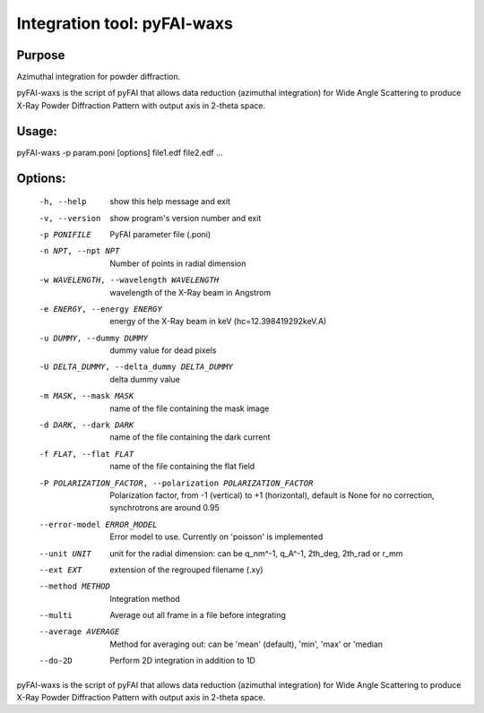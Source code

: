 Integration tool: pyFAI-waxs
============================

Purpose
-------

Azimuthal integration for powder diffraction.

pyFAI-waxs is the script of pyFAI that allows data reduction (azimuthal integration) for
Wide Angle Scattering to produce X-Ray Powder Diffraction Pattern with output axis in 2-theta space.

Usage:
------
pyFAI-waxs -p param.poni [options] file1.edf file2.edf ...

Options:
--------
  -h, --help            show this help message and exit
  -v, --version         show program's version number and exit
  -p PONIFILE           PyFAI parameter file (.poni)
  -n NPT, --npt NPT     Number of points in radial dimension
  -w WAVELENGTH, --wavelength WAVELENGTH
                        wavelength of the X-Ray beam in Angstrom
  -e ENERGY, --energy ENERGY
                        energy of the X-Ray beam in keV (hc=12.398419292keV.A)
  -u DUMMY, --dummy DUMMY
                        dummy value for dead pixels
  -U DELTA_DUMMY, --delta_dummy DELTA_DUMMY
                        delta dummy value
  -m MASK, --mask MASK  name of the file containing the mask image
  -d DARK, --dark DARK  name of the file containing the dark current
  -f FLAT, --flat FLAT  name of the file containing the flat field
  -P POLARIZATION_FACTOR, --polarization POLARIZATION_FACTOR
                        Polarization factor, from -1 (vertical) to +1
                        (horizontal), default is None for no correction,
                        synchrotrons are around 0.95
  --error-model ERROR_MODEL
                        Error model to use. Currently on 'poisson' is
                        implemented
  --unit UNIT           unit for the radial dimension: can be q_nm^-1, q_A^-1,
                        2th_deg, 2th_rad or r_mm
  --ext EXT             extension of the regrouped filename (.xy)
  --method METHOD       Integration method
  --multi               Average out all frame in a file before integrating
  --average AVERAGE     Method for averaging out: can be 'mean' (default),
                        'min', 'max' or 'median
  --do-2D               Perform 2D integration in addition to 1D


pyFAI-waxs is the script of pyFAI that allows data reduction (azimuthal integration) for Wide Angle Scattering
to produce X-Ray Powder Diffraction Pattern with output axis in 2-theta space.

